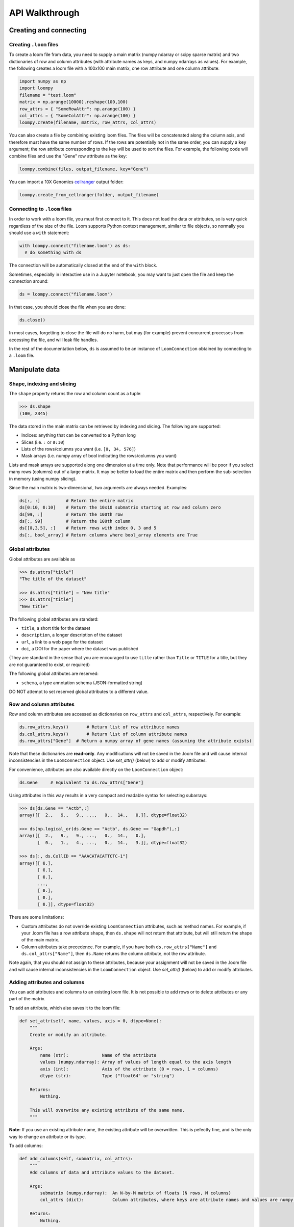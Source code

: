 .. _apiwalkthrough:

API Walkthrough
===============

.. _loomcreate:

Creating and connecting
-----------------------

Creating ``.loom`` files
~~~~~~~~~~~~~~~~~~~~~~~~

To create a loom file from data, you need to supply a main matrix (numpy ndarray or scipy sparse matrix) and two dictionaries of row and column attributes (with attribute names as keys, and numpy ndarrays as values). For example, the following creates a loom file with a 100x100 main matrix, one row attribute and one column attribute:

.. code:: python

  import numpy as np
  import loompy
  filename = "test.loom"
  matrix = np.arange(10000).reshape(100,100)
  row_attrs = { "SomeRowAttr": np.arange(100) }
  col_attrs = { "SomeColAttr": np.arange(100) }
  loompy.create(filename, matrix, row_attrs, col_attrs)

You can also create a file by combining existing loom files. The files will be concatenated along the column
axis, and therefore must have the same number of rows. If the rows are potentially not in the same order, 
you can supply a ``key`` argument; the row attribute corresponding to the key will be used to sort the files. 
For example, the following code will combine files and use the "Gene" row attribute as the key: 

.. code:: python

  loompy.combine(files, output_filename, key="Gene")

You can import a 10X Genomics
`cellranger <http://support.10xgenomics.com/single-cell/software/pipelines/latest/what-is-cell-ranger>`__
output folder:

.. code:: python

  loompy.create_from_cellranger(folder, output_filename)


Connecting to ``.loom`` files
~~~~~~~~~~~~~~~~~~~~~~~~~~~~~

In order to work with a loom file, you must first connect to it. This does not load the data
or attributes, so is very quick regardless of the size of the file. Loom supports
Python context management, similar to file objects, so normally you should use a ``with`` 
statement:

.. code:: python

  with loompy.connect("filename.loom") as ds:
    # do something with ds

The connection will be automatically closed at the end of the ``with`` block.

Sometimes, especially in interactive use in a Jupyter notebook, you may want
to just open the file and keep the connection around:

.. code:: python

  ds = loompy.connect("filename.loom")

In that case, you should close the file when you are done:

.. code:: python

    ds.close()

In most cases, forgetting to close the file will do no harm, but may (for example)
prevent concurrent processes from accessing the file, and will leak file handles.

In the rest of the documentation below, ``ds`` is assumed to be an
instance of ``LoomConnection`` obtained by connecting to a ``.loom``
file.

.. _loommanipulate:

Manipulate data
---------------

Shape, indexing and slicing
~~~~~~~~~~~~~~~~~~~~~~~~~~~

The ``shape`` property returns the row and column count as a tuple:

.. code:: python

    >>> ds.shape
    (100, 2345)

The data stored in the main matrix can be retrieved by indexing and
slicing. The following are supported:

-  Indices: anything that can be converted to a Python long
-  Slices (i.e. ``:`` or ``0:10``)
-  Lists of the rows/columns you want (i.e. ``[0, 34, 576]``)
-  Mask arrays (i.e. numpy array of bool indicating the rows/columns you
   want)

Lists and mask arrays are supported along one dimension at a time only.
Note that performance will be poor if you select many rows (columns) out
of a large matrix. It may be better to load the entire matrix and then
perform the sub-selection in memory (using numpy slicing).

Since the main matrix is two-dimensional, two arguments are always
needed. Examples:

.. code:: python


    ds[:, :]          # Return the entire matrix
    ds[0:10, 0:10]    # Return the 10x10 submatrix starting at row and column zero 
    ds[99, :]         # Return the 100th row 
    ds[:, 99]         # Return the 100th column
    ds[[0,3,5], :]    # Return rows with index 0, 3 and 5
    ds[:, bool_array] # Return columns where bool_array elements are True

Global attributes
~~~~~~~~~~~~~~~~~

Global attributes are available as

.. code:: python

    >>> ds.attrs["title"]
    "The title of the dataset"

    >>> ds.attrs["title"] = "New title"
    >>> ds.attrs["title"]
    "New title"

The following global attributes are standard:

-  ``title``, a short title for the dataset
-  ``description``, a longer description of the dataset
-  ``url``, a link to a web page for the dataset
-  ``doi``, a DOI for the paper where the dataset was published

(They are standard in the sense that you are encouraged to use ``title``
rather than ``Title`` or ``TITLE`` for a title, but they are not
guaranteed to exist, or required)

The following global attributes are reserved:

-  ``schema``, a type annotation schema (JSON-formatted string)

DO NOT attempt to set reserved global attributes to a different value.

Row and column attributes
~~~~~~~~~~~~~~~~~~~~~~~~~

Row and column attributes are accessed as dictionaries on ``row_attrs``
and ``col_attrs``, respectively. For example:

.. code:: python

    ds.row_attrs.keys()       # Return list of row attribute names
    ds.col_attrs.keys()       # Return list of column attribute names
    ds.row_attrs["Gene"]  # Return a numpy array of gene names (assuming the attribute exists)

Note that these dictionaries are **read-only**. Any modifications will
not be saved in the .loom file and will cause internal inconsistencies
in the ``LoomConnection`` object. Use *set\_attr()* (below) to add or
modify attributes.

For convenience, attributes are also available directly on the
``LoomConnection`` object:

.. code:: python

    ds.Gene     # Equivalent to ds.row_attrs["Gene"]

Using attributes in this way results in a very compact and readable
syntax for selecting subarrays:

.. code:: python

    >>> ds[ds.Gene == "Actb",:]
    array([[  2.,   9.,   9., ...,   0.,  14.,   0.]], dtype=float32)

    >>> ds[np.logical_or(ds.Gene == "Actb", ds.Gene == "Gapdh"),:]
    array([[  2.,   9.,   9., ...,   0.,  14.,   0.],
           [  0.,   1.,   4., ...,   0.,  14.,   3.]], dtype=float32)

    >>> ds[:, ds.CellID == "AAACATACATTCTC-1"]
    array([[ 0.],
           [ 0.],
           [ 0.],
           ..., 
           [ 0.],
           [ 0.],
           [ 0.]], dtype=float32)

There are some limitations:

-  Custom attributes do not override existing ``LoomConnection``
   attributes, such as method names. For example, if your .loom file has
   a row attribute ``shape``, then ``ds.shape`` will not return that
   attribute, but will still return the shape of the main matrix.
-  Column attributes take precedence. For example, if you have both
   ``ds.row_attrs["Name"]`` and ``ds.col_attrs["Name"]``, then
   ``ds.Name`` returns the column attribute, not the row attribute.

Note again, that you should not assign to these attributes, because your
assignment will not be saved in the .loom file and will cause internal
inconsistencies in the ``LoomConnection`` object. Use *set\_attr()*
(below) to add or modify attributes.

Adding attributes and columns
~~~~~~~~~~~~~~~~~~~~~~~~~~~~~

You can add attributes and columns to an existing loom file. It is not
possible to add rows or to delete attributes or any part of the matrix.

To add an attribute, which also saves it to the loom file:

.. code:: python

        def set_attr(self, name, values, axis = 0, dtype=None):
            """
            Create or modify an attribute.

            Args:
                name (str):             Name of the attribute
                values (numpy.ndarray): Array of values of length equal to the axis length      
                axis (int):             Axis of the attribute (0 = rows, 1 = columns)
                dtype (str):            Type ("float64" or "string")

            Returns:
                Nothing.

            This will overwrite any existing attribute of the same name.
            """

**Note:** If you use an existing attribute name, the existing attribute
will be overwritten. This is pefectly fine, and is the only way to
change an attribute or its type.

To add columns:

.. code:: python

    def add_columns(self, submatrix, col_attrs):
        """
        Add columns of data and attribute values to the dataset.

        Args:
            submatrix (numpy.ndarray):  An N-by-M matrix of floats (N rows, M columns)
            col_attrs (dict):           Column attributes, where keys are attribute names and values are numpy arrays (float or string) of length M

        Returns:
            Nothing.

        Note that this will modify the underlying HDF5 file, which will interfere with any concurrent readers.
        """

You need to provide a submatrix corresponding to the columns, as well as
a dictionary of column attributes with values for all the new columns.

**Note:** It is not possible to add rows.

You can also add the contents of another .loom file:

.. code:: python

        def add_loom(self, other_file: str, key: str = None, fill_values: Dict[str, np.ndarray] = None) -> None:
            """
            Add the content of another loom file

            Args:
                other_file (str):   filename of the loom file to append
                fill_values (dict): default values to use for missing attributes (or None to drop missing attrs, or 'auto' to fill with sensible defaults)

            Returns:
                Nothing, but adds the loom file. Note that the other loom file must have exactly the same
                number of rows, and must have exactly the same column attributes.
                The all the contents including layers but ignores layers in `other_file` that are not already persent in self
            """

The content of the other file is added as columns on the right of the
current dataset. The rows must match for this to work. That is, the two
files must have exactly the same rows (genes). If ``key`` is given, the
rows may be out of order, and will be aligned based on the key
attribute. Furthermore, the two datasets must have the same column
attributes (but of course can have different *values* for those
attributes at each column). Missing attributes can be given default
values using ``fill_values`` .

.. _loomoperations:

Operations
~~~~~~~~~~

Map
^^^

You can map a function across all rows (all columns), while avoiding
loading the entire dataset into memory:

.. code:: python

        def map(self, f_list: List[Callable[[np.ndarray], int]], axis: int = 0, chunksize: int = 1000, selection: np.ndarray = None) -> List[np.ndarray]:
            """
            Apply a function along an axis without loading the entire dataset in memory.

            Args:
                f (list of func):       Function(s) that takes a numpy ndarray as argument

                axis (int):     Axis along which to apply the function (0 = rows, 1 = columns)

                chunksize (int): Number of rows (columns) to load per chunk

                selection (array of bool): Columns (rows) to include

            Returns:
                numpy.ndarray result of function application

                If you supply a list of functions, the result will be a list of numpy arrays. This is more
                efficient than repeatedly calling map() one function at a time.
            """

The function will receive an array (of floats) as its only argument, and
should return a single float value.

Example:

.. code:: python

    >>> import numpy as np
    >>> ds.map([np.mean])[0]
    # Returns an array of row means
    np.array([1.23, 0.32, ...])   

Permutation
^^^^^^^^^^^

Permute the order of the rows (or columns):

.. code:: python

    def permute(self, ordering, axis):
        """
        Permute the dataset along the indicated axis.

        Args:
            ordering (list of int):     The desired order along the axis
            axis (int):                 The axis along which to permute

        Returns:
            Nothing.
        """

Batch scan
^^^^^^^^^^

For very large loom files, it's very useful to scan across the file
(along either rows or columns) in *batches*, to avoid loading the entire
file in memory. This can be achieved using the ``batch_scan`` method:

::

        def batch_scan(self, cells: np.ndarray = None, genes: np.ndarray = None, axis: int = 0, batch_size: int = 1000) -> Iterable[Tuple[int, np.ndarray, np.ndarray]]:
            """Performs a batch scan of the loom file

            Args
            ----
            cells: np.ndarray
                the indexes [1,2,3,..,1000] of the cells to select
            genes: np.ndarray
                the indexes [1,2,3,..,1000] of the genes to select
            axis: int
                0:rows or 1:cols
            batch_size: int
                the chuncks returned at every element of the iterator

            Returns
            ------
            Iterable that yields triplets
            (ix, indexes, vals)

            ix: int
                first position / how many rows/cols have been yielded alredy
            indexes: np.ndarray[int]
                the indexes with the same numbering of the input args cells / genes (i.e. np.arange(len(ds.shape[axis])))
                this is ix + selection
            vals: np.ndarray
                the matrix corresponding to the chunk
            """

.. _loomlayers:

Layers
------

Working with layers
~~~~~~~~~~~~~~~~~~~

Loom supports multiple layers. There is always a single main matrix, but
optionally one or more additional layers having the same number of rows
and columns. Layers are accessed using the ``layer`` property on the
``LoomConnection``.

Create a layer
^^^^^^^^^^^^^^

::

    def set_layer(self, name: str, matrix: np.ndarray, chunks: Tuple[int, int] = (64, 64), chunk_cache: int = 512, dtype: str = "float32", compression_opts: int = 2) -> None:

Access a layer
^^^^^^^^^^^^^^

The ``layer`` property returns a Layer object, which can be sliced to
get the data:

::

    ds.layer["layer"][10, :]

The default layer can be accessed directly:

::

    ds[10, :]

It can also be accessed using the empty string:

::

    ds.layer[""]

Layers can be loaded in memory as sparse matrices, efficiently:

::

    LoomLayer.as_coo() -> sparse.coo_matrix:
    LoomLayer.as_csr() -> sparse.csr_matrix:
    LoomLayer.as_csc() -> sparse.csc_matrix:

